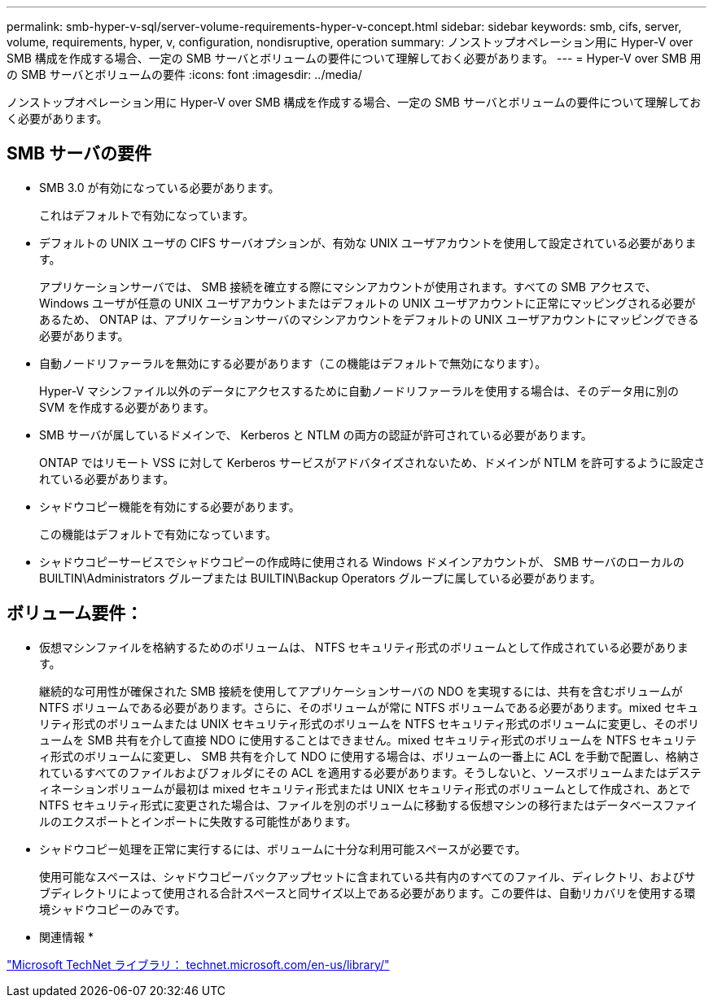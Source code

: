 ---
permalink: smb-hyper-v-sql/server-volume-requirements-hyper-v-concept.html 
sidebar: sidebar 
keywords: smb, cifs, server, volume, requirements, hyper, v, configuration, nondisruptive, operation 
summary: ノンストップオペレーション用に Hyper-V over SMB 構成を作成する場合、一定の SMB サーバとボリュームの要件について理解しておく必要があります。 
---
= Hyper-V over SMB 用の SMB サーバとボリュームの要件
:icons: font
:imagesdir: ../media/


[role="lead"]
ノンストップオペレーション用に Hyper-V over SMB 構成を作成する場合、一定の SMB サーバとボリュームの要件について理解しておく必要があります。



== SMB サーバの要件

* SMB 3.0 が有効になっている必要があります。
+
これはデフォルトで有効になっています。

* デフォルトの UNIX ユーザの CIFS サーバオプションが、有効な UNIX ユーザアカウントを使用して設定されている必要があります。
+
アプリケーションサーバでは、 SMB 接続を確立する際にマシンアカウントが使用されます。すべての SMB アクセスで、 Windows ユーザが任意の UNIX ユーザアカウントまたはデフォルトの UNIX ユーザアカウントに正常にマッピングされる必要があるため、 ONTAP は、アプリケーションサーバのマシンアカウントをデフォルトの UNIX ユーザアカウントにマッピングできる必要があります。

* 自動ノードリファーラルを無効にする必要があります（この機能はデフォルトで無効になります）。
+
Hyper-V マシンファイル以外のデータにアクセスするために自動ノードリファーラルを使用する場合は、そのデータ用に別の SVM を作成する必要があります。

* SMB サーバが属しているドメインで、 Kerberos と NTLM の両方の認証が許可されている必要があります。
+
ONTAP ではリモート VSS に対して Kerberos サービスがアドバタイズされないため、ドメインが NTLM を許可するように設定されている必要があります。

* シャドウコピー機能を有効にする必要があります。
+
この機能はデフォルトで有効になっています。

* シャドウコピーサービスでシャドウコピーの作成時に使用される Windows ドメインアカウントが、 SMB サーバのローカルの BUILTIN\Administrators グループまたは BUILTIN\Backup Operators グループに属している必要があります。




== ボリューム要件：

* 仮想マシンファイルを格納するためのボリュームは、 NTFS セキュリティ形式のボリュームとして作成されている必要があります。
+
継続的な可用性が確保された SMB 接続を使用してアプリケーションサーバの NDO を実現するには、共有を含むボリュームが NTFS ボリュームである必要があります。さらに、そのボリュームが常に NTFS ボリュームである必要があります。mixed セキュリティ形式のボリュームまたは UNIX セキュリティ形式のボリュームを NTFS セキュリティ形式のボリュームに変更し、そのボリュームを SMB 共有を介して直接 NDO に使用することはできません。mixed セキュリティ形式のボリュームを NTFS セキュリティ形式のボリュームに変更し、 SMB 共有を介して NDO に使用する場合は、ボリュームの一番上に ACL を手動で配置し、格納されているすべてのファイルおよびフォルダにその ACL を適用する必要があります。そうしないと、ソースボリュームまたはデスティネーションボリュームが最初は mixed セキュリティ形式または UNIX セキュリティ形式のボリュームとして作成され、あとで NTFS セキュリティ形式に変更された場合は、ファイルを別のボリュームに移動する仮想マシンの移行またはデータベースファイルのエクスポートとインポートに失敗する可能性があります。

* シャドウコピー処理を正常に実行するには、ボリュームに十分な利用可能スペースが必要です。
+
使用可能なスペースは、シャドウコピーバックアップセットに含まれている共有内のすべてのファイル、ディレクトリ、およびサブディレクトリによって使用される合計スペースと同サイズ以上である必要があります。この要件は、自動リカバリを使用する環境シャドウコピーのみです。



* 関連情報 *

http://technet.microsoft.com/en-us/library/["Microsoft TechNet ライブラリ： technet.microsoft.com/en-us/library/"]
